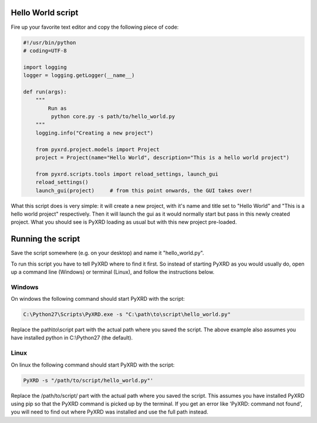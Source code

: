 Hello World script
==================

Fire up your favorite text editor and copy the following piece of code:

.. code-block:: python
   
   #!/usr/bin/python
   # coding=UTF-8
   
   import logging
   logger = logging.getLogger(__name__)
   
   def run(args):
       """
           Run as
            python core.py -s path/to/hello_world.py
       """
       logging.info("Creating a new project")
       
       from pyxrd.project.models import Project
       project = Project(name="Hello World", description="This is a hello world project")
   
       from pyxrd.scripts.tools import reload_settings, launch_gui
       reload_settings()
       launch_gui(project)     # from this point onwards, the GUI takes over!

What this script does is very simple: it will create a new project, with it's
name and title set to "Hello World" and "This is a hello world project" 
respectively. Then it will launch the gui as it would normally start but pass in
this newly created project. What you should see is PyXRD loading as usual but
with this new project pre-loaded. 

Running the script
==================

Save the script somewhere (e.g. on your desktop) and name it "hello_world.py".

To run this script you have to tell PyXRD where to find it first. So instead
of starting PyXRD as you would usually do, open up a command line (Windows) or
terminal (Linux), and follow the instructions below.
 
Windows
-------
On windows the following command should start PyXRD with the script:

.. code-block:: bat

   C:\Python27\Scripts\PyXRD.exe -s "C:\path\to\script\hello_world.py"
  
Replace the path\\to\\script part with the actual path where you saved the script.
The above example also assumes you have installed python in C:\\Python27 (the default).

Linux
-----
On linux the following command should start PyXRD with the script:

.. code-block:: bash

   PyXRD -s "/path/to/script/hello_world.py"'
   
Replace the /path/to/script/ part with the actual path where you saved the script.
This assumes you have installed PyXRD using pip so that the PyXRD command is
picked up by the terminal. If you get an error like 'PyXRD: command not found',
you will need to find out where PyXRD was installed and use the full path instead.

